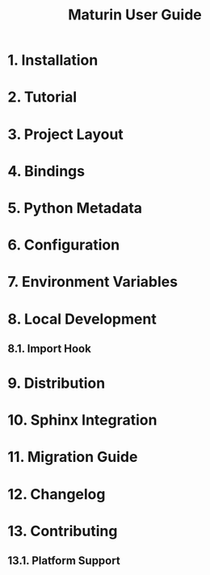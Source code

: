 #+TITLE: Maturin User Guide
#+LINK: https://www.maturin.rs/index.html
#+VERSION: v1.8.6
#+STARTUP: entitiespretty
#+STARTUP: indent
#+STARTUP: overview

* 1. Installation
* 2. Tutorial
* 3. Project Layout
* 4. Bindings
* 5. Python Metadata
* 6. Configuration
* 7. Environment Variables
* 8. Local Development
** 8.1. Import Hook

* 9. Distribution
* 10. Sphinx Integration
* 11. Migration Guide
* 12. Changelog
* 13. Contributing
** 13.1. Platform Support
